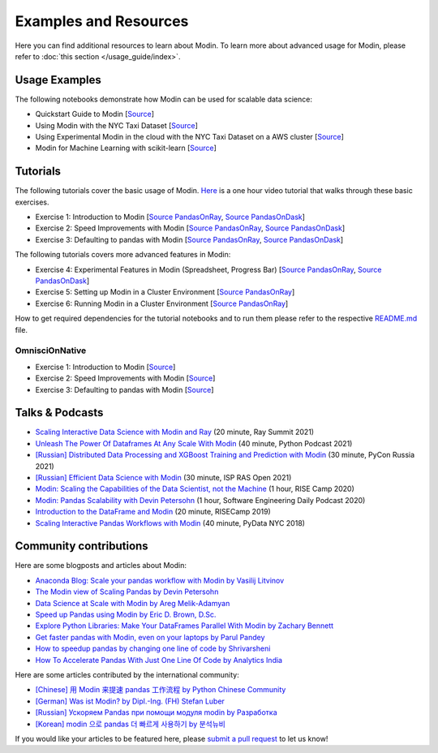 Examples and Resources
======================

Here you can find additional resources to learn about Modin. To learn more about
advanced usage for Modin, please refer to :doc:`this section </usage_guide/index>`.

Usage Examples
''''''''''''''

The following notebooks demonstrate how Modin can be used for scalable data science:

- Quickstart Guide to Modin [`Source <https://github.com/modin-project/modin/tree/master/examples/quickstart.ipynb>`_]
- Using Modin with the NYC Taxi Dataset [`Source <https://github.com/modin-project/modin/blob/master/examples/jupyter/NYC_Taxi.ipynb>`_]
- Using Experimental Modin in the cloud with the NYC Taxi Dataset on a AWS cluster [`Source <https://github.com/modin-project/modin/blob/master/examples/jupyter/NYC_Taxi_cloud.ipynb>`_]
- Modin for Machine Learning with scikit-learn [`Source <https://github.com/modin-project/modin/blob/master/examples/modin-scikit-learn-example.ipynb>`_]

Tutorials
'''''''''

The following tutorials cover the basic usage of Modin. `Here <https://www.youtube.com/watch?v=NglkafEmbhE>`_ is a one hour video tutorial that walks through these basic exercises.

- Exercise 1: Introduction to Modin [`Source PandasOnRay <https://github.com/modin-project/modin/blob/master/examples/tutorial/jupyter/execution/pandas_on_ray/local/exercise_1.ipynb>`_, `Source PandasOnDask <https://github.com/modin-project/modin/blob/master/examples/tutorial/jupyter/execution/pandas_on_dask/local/exercise_1.ipynb>`_]
- Exercise 2: Speed Improvements with Modin [`Source PandasOnRay <https://github.com/modin-project/modin/blob/master/examples/tutorial/jupyter/execution/pandas_on_ray/local/exercise_2.ipynb>`_, `Source PandasOnDask <https://github.com/modin-project/modin/blob/master/examples/tutorial/jupyter/execution/pandas_on_dask/local/exercise_2.ipynb>`_]
- Exercise 3: Defaulting to pandas with Modin [`Source PandasOnRay <https://github.com/modin-project/modin/blob/master/examples/tutorial/jupyter/execution/pandas_on_ray/local/exercise_3.ipynb>`_, `Source PandasOnDask <https://github.com/modin-project/modin/blob/master/examples/tutorial/jupyter/execution/pandas_on_dask/local/exercise_3.ipynb>`_]

The following tutorials covers more advanced features in Modin:

- Exercise 4: Experimental Features in Modin (Spreadsheet, Progress Bar) [`Source PandasOnRay <https://github.com/modin-project/modin/blob/master/examples/tutorial/jupyter/execution/pandas_on_ray/local/exercise_4.ipynb>`_, `Source PandasOnDask <https://github.com/modin-project/modin/blob/master/examples/tutorial/jupyter/execution/pandas_on_dask/local/exercise_4.ipynb>`_]
- Exercise 5: Setting up Modin in a Cluster Environment [`Source PandasOnRay <https://github.com/modin-project/modin/blob/master/examples/tutorial/jupyter/execution/pandas_on_ray/cluster/exercise_5.ipynb>`_]
- Exercise 6: Running Modin in a Cluster Environment [`Source PandasOnRay <https://github.com/modin-project/modin/blob/master/examples/tutorial/jupyter/execution/pandas_on_ray/cluster/exercise_6.ipynb>`_]

How to get required dependencies for the tutorial notebooks and to run them please refer to the respective `README.md <https://github.com/modin-project/modin/tree/master/examples/tutorial/README.md>`_ file.

OmnisciOnNative
"""""""""""

- Exercise 1: Introduction to Modin [`Source <https://github.com/modin-project/modin/blob/master/examples/tutorial/jupyter/execution/omnisci_on_native/local/exercise_1.ipynb>`_]
- Exercise 2: Speed Improvements with Modin [`Source <https://github.com/modin-project/modin/blob/master/examples/tutorial/jupyter/execution/omnisci_on_native/local/exercise_2.ipynb>`_]
- Exercise 3: Defaulting to pandas with Modin [`Source <https://github.com/modin-project/modin/blob/master/examples/tutorial/jupyter/execution/omnisci_on_native/local/exercise_3.ipynb>`_]

Talks & Podcasts
''''''''''''''''

- `Scaling Interactive Data Science with Modin and Ray <https://www.youtube.com/watch?v=ycSf1IbBGWk>`_ (20 minute, Ray Summit 2021)
- `Unleash The Power Of Dataframes At Any Scale With Modin <https://www.pythonpodcast.com/modin-parallel-dataframe-episode-324/>`_  (40 minute, Python Podcast 2021)
- `[Russian] Distributed Data Processing and XGBoost Training and Prediction with Modin <https://www.youtube.com/watch?v=oo_lxUjsFTM&t=1s>`_ (30 minute, PyCon Russia 2021)
- `[Russian] Efficient Data Science with Modin <https://www.youtube.com/watch?v=cOM82kHRwkM&t=6568s>`_ (30 minute, ISP RAS Open 2021)
- `Modin: Scaling the Capabilities of the Data Scientist, not the Machine <https://www.youtube.com/watch?v=NglkafEmbhE>`_ (1 hour, RISE Camp 2020)
- `Modin: Pandas Scalability with Devin Petersohn <https://softwareengineeringdaily.com/2020/07/23/modin-pandas-scalability-with-devin-petersohn/>`_ (1 hour, Software Engineering Daily Podcast 2020)
- `Introduction to the DataFrame and Modin <https://www.youtube.com/watch?v=_0eVVLXrtfY>`_ (20 minute, RISECamp 2019)
- `Scaling Interactive Pandas Workflows with Modin <hhttps://www.youtube.com/watch?v=-HjLd_3ahCw>`_ (40 minute, PyData NYC 2018)

Community contributions
'''''''''''''''''''''''

Here are some blogposts and articles about Modin:

- `Anaconda Blog: Scale your pandas workflow with Modin by Vasilij Litvinov <https://www.anaconda.com/blog/scale-your-pandas-workflow-with-modin>`_
- `The Modin view of Scaling Pandas by Devin Petersohn <https://towardsdatascience.com/the-modin-view-of-scaling-pandas-825215533122>`_
- `Data Science at Scale with Modin by Areg Melik-Adamyan <https://medium.com/intel-analytics-software/data-science-at-scale-with-modin-5319175e6b9a>`_
- `Speed up Pandas using Modin by Eric D. Brown, D.Sc. <https://pythondata.com/quick-tip-speed-up-pandas-using-modin/>`_
- `Explore Python Libraries: Make Your DataFrames Parallel With Modin by Zachary Bennett <https://www.pluralsight.com/guides/explore-python-libraries:-make-your-dataframes-parallel-with-modin>`_
- `Get faster pandas with Modin, even on your laptops by Parul Pandey <https://towardsdatascience.com/get-faster-pandas-with-modin-even-on-your-laptops-b527a2eeda74>`_
- `How to speedup pandas by changing one line of code by Shrivarsheni <https://www.machinelearningplus.com/python/modin-speedup-pandas/>`_
- `How To Accelerate Pandas With Just One Line Of Code by Analytics India <https://analyticsindiamag.com/how-to-accelerate-pandas-with-just-one-line-of-code-modin/>`_


Here are some articles contributed by the international community:

- `[Chinese] 用 Modin 来提速 pandas 工作流程 by Python Chinese Community <https://blog.csdn.net/BF02jgtRS00XKtCx/article/details/90709222>`_
- `[German] Was ist Modin? by Dipl.-Ing. (FH) Stefan Luber <https://www.bigdata-insider.de/was-ist-modin-a-982826/>`_
- `[Russian] Ускоряем Pandas при помощи модуля modin by Разработка <https://vc.ru/dev/187095-uskoryaem-pandas-pri-pomoshchi-modulya-modin>`_
- `[Korean] modin 으로 pandas 더 빠르게 사용하기 by 분석뉴비 <https://data-newbie.tistory.com/279>`_

If you would like your articles to be featured here, please `submit a pull request <https://github.com/modin-project/modin/pulls>`_ to let us know!
